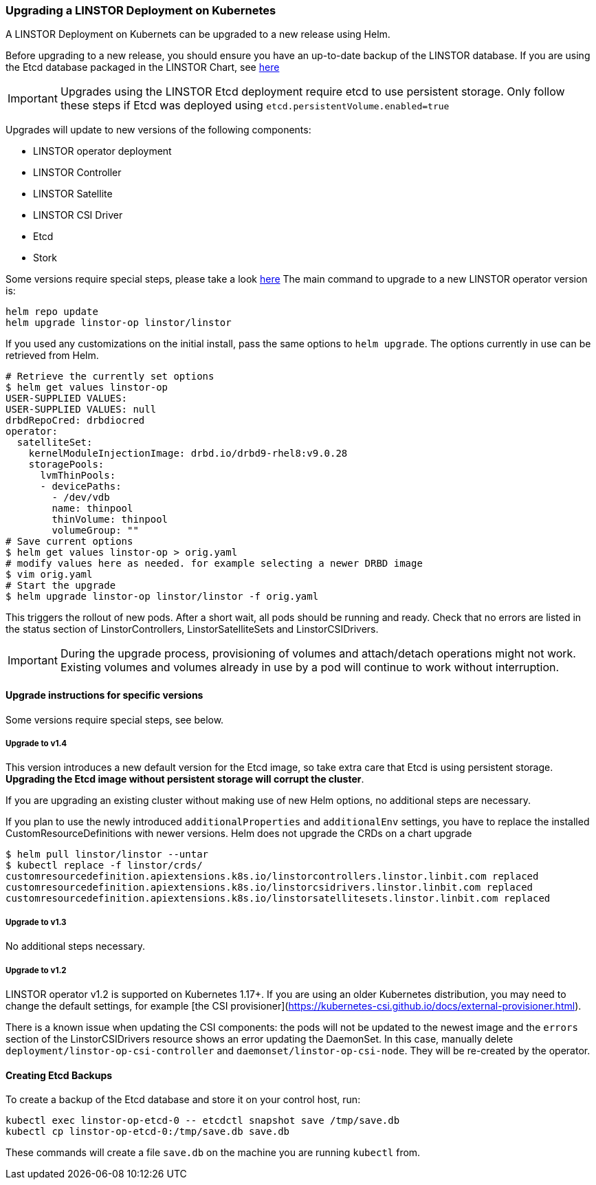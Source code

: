 [[s-kubernetes-upgrade]]
=== Upgrading a LINSTOR Deployment on Kubernetes

A LINSTOR Deployment on Kubernets can be upgraded to a new release using Helm.

Before upgrading to a new release, you should ensure you have an up-to-date backup of the LINSTOR database.
If you are using the Etcd database packaged in the LINSTOR Chart, see <<s-kubernetes-etcd-backup,here>>

IMPORTANT: Upgrades using the LINSTOR Etcd deployment require etcd to use persistent storage. Only follow these steps if
Etcd was deployed using `etcd.persistentVolume.enabled=true`

Upgrades will update to new versions of the following components:

* LINSTOR operator deployment
* LINSTOR Controller
* LINSTOR Satellite
* LINSTOR CSI Driver
* Etcd
* Stork

Some versions require special steps, please take a look <<s-kubernetes-upgrade-version,here>>
The main command to upgrade to a new LINSTOR operator version is:

----
helm repo update
helm upgrade linstor-op linstor/linstor
----

If you used any customizations on the initial install, pass the same options to `helm upgrade`. The options currently
in use can be retrieved from Helm.

----
# Retrieve the currently set options
$ helm get values linstor-op
USER-SUPPLIED VALUES:
USER-SUPPLIED VALUES: null
drbdRepoCred: drbdiocred
operator:
  satelliteSet:
    kernelModuleInjectionImage: drbd.io/drbd9-rhel8:v9.0.28
    storagePools:
      lvmThinPools:
      - devicePaths:
        - /dev/vdb
        name: thinpool
        thinVolume: thinpool
        volumeGroup: ""
# Save current options
$ helm get values linstor-op > orig.yaml
# modify values here as needed. for example selecting a newer DRBD image
$ vim orig.yaml
# Start the upgrade
$ helm upgrade linstor-op linstor/linstor -f orig.yaml
----

This triggers the rollout of new pods. After a short wait, all pods should be running and ready.
Check that no errors are listed in the status section of LinstorControllers, LinstorSatelliteSets and LinstorCSIDrivers.

IMPORTANT: During the upgrade process, provisioning of volumes and attach/detach operations might not work. Existing
volumes and volumes already in use by a pod will continue to work without interruption.

[[s-kubernetes-upgrade-version]]
==== Upgrade instructions for specific versions

Some versions require special steps, see below.

===== Upgrade to v1.4

This version introduces a new default version for the Etcd image, so take extra care that Etcd is using
persistent storage. *Upgrading the Etcd image without persistent storage will corrupt the cluster*.

If you are upgrading an existing cluster without making use of new Helm options, no additional steps are necessary.

If you plan to use the newly introduced `additionalProperties` and `additionalEnv` settings, you have to replace
the installed CustomResourceDefinitions with newer versions. Helm does not upgrade the CRDs on a chart upgrade

----
$ helm pull linstor/linstor --untar
$ kubectl replace -f linstor/crds/
customresourcedefinition.apiextensions.k8s.io/linstorcontrollers.linstor.linbit.com replaced
customresourcedefinition.apiextensions.k8s.io/linstorcsidrivers.linstor.linbit.com replaced
customresourcedefinition.apiextensions.k8s.io/linstorsatellitesets.linstor.linbit.com replaced
----

===== Upgrade to v1.3

No additional steps necessary.

===== Upgrade to v1.2

LINSTOR operator v1.2 is supported on Kubernetes 1.17+. If you are using an older Kubernetes distribution, you may need
to change the default settings, for example [the CSI provisioner](https://kubernetes-csi.github.io/docs/external-provisioner.html).

There is a known issue when updating the CSI components: the pods will not be updated to the newest image and the
`errors` section of the LinstorCSIDrivers resource shows an error updating the DaemonSet. In this case, manually
delete `deployment/linstor-op-csi-controller` and `daemonset/linstor-op-csi-node`. They will be re-created by the
operator.

[[s-kubernetes-etcd-backup]]
==== Creating Etcd Backups

To create a backup of the Etcd database and store it on your control host, run:

[source]
----
kubectl exec linstor-op-etcd-0 -- etcdctl snapshot save /tmp/save.db
kubectl cp linstor-op-etcd-0:/tmp/save.db save.db
----

These commands will create a file `save.db` on the machine you are running `kubectl` from.
